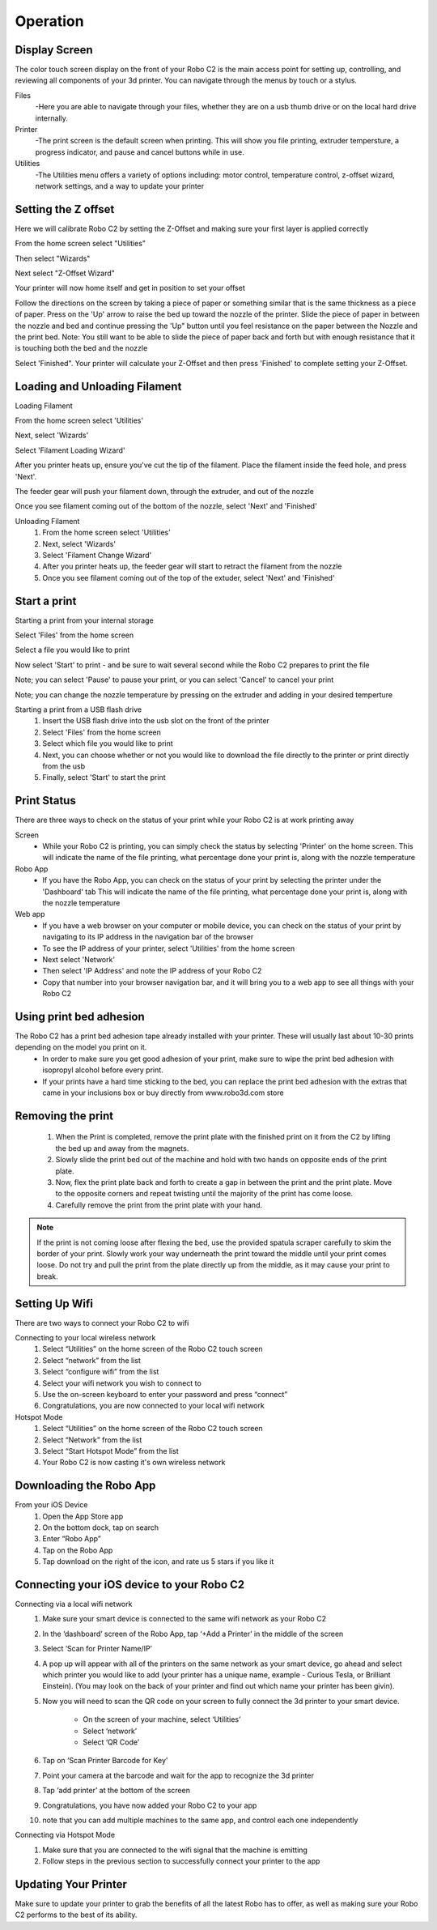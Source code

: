 .. Sphinx RTD theme demo documentation master file, created by
   sphinx-quickstart on Sun Nov  3 11:56:36 2013.
   You can adapt this file completely to your liking, but it should at least
   contain the root `toctree` directive.

=================================================
Operation
=================================================

-----------
Display Screen
-----------

The color touch screen display on the front of your Robo C2 is the main access point for setting up, controlling, and reviewing all components of your 3d printer. You can navigate through the menus by touch or a stylus.

Files
   -Here you are able to navigate through your files, whether they are on a usb thumb drive or on the local hard drive internally. 

Printer
   -The print screen is the default screen when printing. This will show you file printing, extruder tempersture, a progress indicator, and pause and cancel buttons while in use.
   
Utilities
   -The Utilities menu offers a variety of options including: motor control, temperature control, z-offset wizard, network settings, and a way to update your printer
   
-----------
Setting the Z offset
-----------

Here we will calibrate Robo C2 by setting the Z-Offset and making sure your first layer is applied correctly

From the home screen select "Utilities"

.. image:: images/SelectUtilities.png
   :alt: Select Utilities
   :align: center

Then select "Wizards"

.. image:: images/SelectWizards.png
   :alt: Select Wizards
   :align: center

Next select "Z-Offset Wizard"

.. image:: images/SelectZOffset.png
   :alt: Select Z Offset
   :align: center

Your printer will now home itself and get in position to set your offset

.. image:: images/Homing-z-offset.gif
   :alt: Homing Z offset
   :align: center

Follow the directions on the screen by taking a piece of paper or something similar that is the same thickness as a piece of paper. Press on the 'Up' arrow to raise the bed up toward the nozzle of the printer. Slide the piece of paper in between the nozzle and bed and continue pressing the 'Up" button until you feel resistance on the paper  between the Nozzle and the print bed. Note: You still want to be able to slide the piece of paper back and forth but with enough resistance that it is touching both the bed and the nozzle

.. image:: images/z-offset-move.gif
   :alt: Z offset move
   :align: center

Select 'Finished". Your printer will calculate your Z-Offset and then press 'Finished' to complete setting your Z-Offset.

-----------
Loading and Unloading Filament
-----------
Loading Filament

From the home screen select 'Utilities'
   
.. image:: images/SelectUtilities.png
   :alt: Select Utilities
   :align: center
   
Next, select 'Wizards'
   
.. image:: images/SelectWizards.png
   :alt: Select Wizards
   :align: center 
  
Select 'Filament Loading Wizard'
   
.. image:: images/SelectFilamentLoading.png
   :alt: Select Filament Loading
   :align: center
   
After you printer heats up, ensure you've cut the tip of the filament. Place the filament inside the feed hole, and press 'Next'.

.. image:: images/Filament-into-extruder.gif
   :alt: Loading Filament
   :align: center

The feeder gear will push your filament down, through the extruder, and out of the nozzle
 
.. image:: images/Filament-coming-from-nozzle.gif
   :alt: Filament Extruding
   :align: center 

Once you see filament coming out of the bottom of the nozzle, select 'Next' and 'Finished'
   
Unloading Filament
  1. From the home screen select 'Utilities'
  2. Next, select 'Wizards'
  3. Select 'Filament Change Wizard'
  4. After you printer heats up, the feeder gear will start to retract the filament from the nozzle
  5. Once you see filament coming out of the top of the extuder, select 'Next' and 'Finished'
   
-----------
Start a print
-----------

Starting a print from your internal storage

Select 'Files' from the home screen
   
.. image:: images/Selectfiles.png
   :alt: Select Files
   :align: center
   
Select a file you would like to print
   
.. image:: images/Selectafile.png
   :alt: Select a file
   :align: center
   
Now select 'Start' to print - and be sure to wait several second while the Robo C2 prepares to print the file

.. image:: images/Selectstart.png
   :alt: Select Start
   :align: center

Note; you can select 'Pause' to pause your print, or you can select 'Cancel' to cancel your print

.. image:: images/printingscreen.png
   :alt: Printing Screen
   :align: center

Note; you can change the nozzle temperature by pressing on the extruder and adding in your desired temperture

Starting a print from a USB flash drive
   1. Insert the USB flash drive into the usb slot on the front of the printer
   2. Select 'Files' from the home screen
   3. Select which file you would like to print
   4. Next, you can choose whether or not you would like to download the file directly to the printer or print directly from the usb
   5. Finally, select 'Start' to start the print

-----------
Print Status
-----------

There are three ways to check on the status of your print while your Robo C2 is at work printing away

Screen
   - While your Robo C2 is printing, you can simply check the status by selecting 'Printer' on the home screen. This will indicate the name of the file printing, what percentage done your print is, along with the nozzle temperature

Robo App
   - If you have the Robo App, you can check on the status of your print by selecting the printer under the 'Dashboard' tab This will indicate the name of the file printing, what percentage done your print is, along with the nozzle temperature

Web app
   - If you have a web browser on your computer or mobile device, you can check on the status of your print by navigating to its IP address in the navigation bar of the browser
   - To see the IP address of your printer, select 'Utilities' from the home screen
   - Next select 'Network'
   - Then select 'IP Address' and note the IP address of your Robo C2
   - Copy that number into your browser navigation bar, and it will bring you to a web app to see all things with your Robo C2

-----------
Using print bed adhesion
-----------

The Robo C2 has a print bed adhesion tape already installed with your printer. These will usually last about 10-30 prints depending on the model you print on it.
   - In order to make sure you get good adhesion of your print, make sure to wipe the print bed adhesion with isopropyl alcohol before every print.
   - If your prints have a hard time sticking to the bed, you can replace the print bed adhesion with the extras that came in your inclusions box or buy directly from www.robo3d.com store

------------
Removing the print
------------

   1. When the Print is completed, remove the print plate with the finished print on it from the C2 by lifting the bed up and away from the magnets. 
   2. Slowly slide the print bed out of the machine and hold with two hands on opposite ends of the print plate. 
   3. Now, flex the print plate back and forth to create a gap in between the print and the print plate. Move to the opposite corners and repeat twisting until the majority of the print has come loose.
   4. Carefully remove the print from the print plate with your hand.
   
.. note:: If the print is not coming loose after flexing the bed, use the provided spatula scraper carefully to skim the border of your print. Slowly work your way underneath the print toward the middle until your print comes loose. Do not try and pull the print from the plate directly up from the middle, as it may cause your print to break.

-----------
Setting Up Wifi
-----------

There are two ways to connect your Robo C2 to wifi

Connecting to your local wireless network
   1. Select “Utilities” on the home screen of the Robo C2 touch screen 
   2. Select “network” from the list 
   3. Select “configure wifi” from the list 
   4. Select your wifi network you wish to connect to 
   5. Use the on-screen keyboard to enter your password and press “connect” 
   6. Congratulations, you are now connected to your local wifi network

Hotspot Mode
   1. Select “Utilities” on the home screen of the Robo C2 touch screen 
   2. Select “Network” from the list
   3. Select “Start Hotspot Mode” from the list
   4. Your Robo C2 is now casting it's own wireless network

-----------
Downloading the Robo App
-----------
From your iOS Device
   1. Open the App Store app
   2. On the bottom dock, tap on search
   3. Enter “Robo App”
   4. Tap on the Robo App
   5. Tap download on the right of the icon, and rate us 5 stars if you like it

-----------
Connecting your iOS device to your Robo C2
-----------
Connecting via a local wifi network
   1. Make sure your smart device is connected to the same wifi network as your Robo C2
   2. In the ‘dashboard’ screen of the Robo App, tap ‘+Add a Printer’ in the middle of the screen
   3. Select ‘Scan for Printer Name/IP’
   4. A pop up will appear with all of the printers on the same network as your smart device, go ahead and select which printer you would like to add (your printer has a unique name, example - Curious Tesla, or Brilliant Einstein). (You may look on the back of your printer and find out which name your printer has been givin).
   5. Now you will need to scan the QR code on your screen to fully connect the 3d printer to your smart device.

		+ On the screen of your machine, select  ‘Utilities’
		+ Select ‘network’
		+ Select ‘QR Code’ 
   6. Tap on ‘Scan Printer Barcode for Key’
   7. Point your camera at the barcode and wait for the app to recognize the 3d printer
   8. Tap ‘add printer’ at the bottom of the screen
   9. Congratulations, you have now added your Robo C2 to your app
   10. note that you can add multiple machines to the same app, and control each one independently

Connecting via Hotspot Mode
   1. Make sure that you are connected to the wifi signal that the machine is emitting
   2. Follow steps in the previous section to successfully connect your printer to the app

-----------
Updating Your Printer
-----------
Make sure to update your printer to grab the benefits of all the latest Robo has to offer, as well as making sure your Robo C2 performs to the best of its ability.

